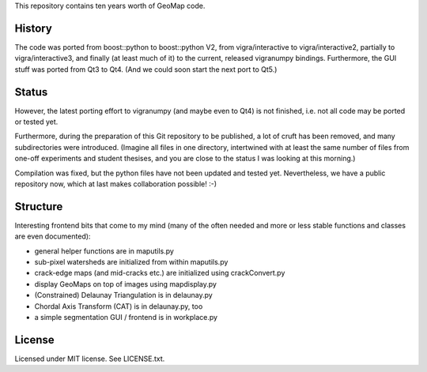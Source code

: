 This repository contains ten years worth of GeoMap code.

History
-------

The code was ported from boost::python to boost::python V2, from
vigra/interactive to vigra/interactive2, partially to
vigra/interactive3, and finally (at least much of it) to the current,
released vigranumpy bindings.  Furthermore, the GUI stuff was ported
from Qt3 to Qt4.  (And we could soon start the next port to Qt5.)

Status
------

However, the latest porting effort to vigranumpy (and maybe even to
Qt4) is not finished, i.e. not all code may be ported or tested yet.

Furthermore, during the preparation of this Git repository to be
published, a lot of cruft has been removed, and many subdirectories
were introduced. (Imagine all files in one directory, intertwined with
at least the same number of files from one-off experiments and student
thesises, and you are close to the status I was looking at this
morning.)

Compilation was fixed, but the python files have not been updated and tested yet.
Nevertheless, we have a public repository now, which at last makes
collaboration possible! :-)

Structure
---------

Interesting frontend bits that come to my mind (many of the often
needed and more or less stable functions and classes are even
documented):

* general helper functions are in maputils.py
* sub-pixel watersheds are initialized from within maputils.py
* crack-edge maps (and mid-cracks etc.) are initialized using crackConvert.py
* display GeoMaps on top of images using mapdisplay.py
* (Constrained) Delaunay Triangulation is in delaunay.py
* Chordal Axis Transform (CAT) is in delaunay.py, too
* a simple segmentation GUI / frontend is in workplace.py

License
-------
Licensed under MIT license. See LICENSE.txt.
